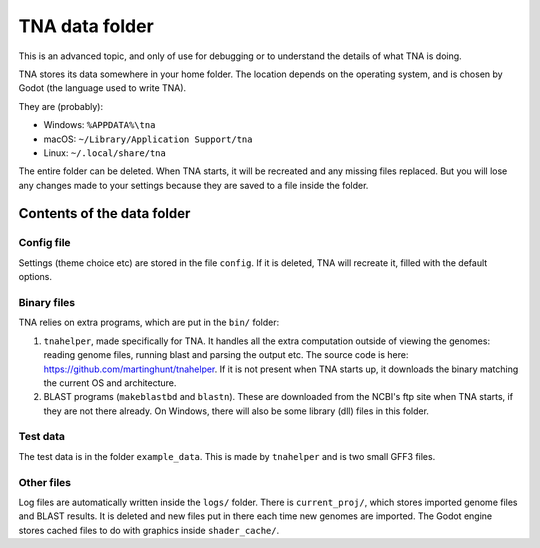 TNA data folder
===============

This is an advanced topic, and only of use for debugging or to understand
the details of what TNA is doing.

TNA stores its data somewhere in your home folder. The location depends on the
operating system, and is chosen by Godot (the language used to write TNA).

They are (probably):

* Windows: ``%APPDATA%\tna``
* macOS: ``~/Library/Application Support/tna``
* Linux: ``~/.local/share/tna``

The entire folder can be deleted. When TNA starts, it will
be recreated and any missing files replaced. But you will lose any changes
made to your settings because they are saved to a file inside the folder.


Contents of the data folder
---------------------------

Config file
^^^^^^^^^^^

Settings (theme choice etc) are stored in the file ``config``.
If it is deleted, TNA will recreate it, filled with the default options.


Binary files
^^^^^^^^^^^^

TNA relies on extra programs, which are put in the ``bin/`` folder:

1. ``tnahelper``, made specifically for TNA. It handles all the extra computation
   outside of viewing the genomes: reading genome files, running blast and
   parsing the output etc. The source code is here:
   https://github.com/martinghunt/tnahelper. If it is not present when
   TNA starts up, it downloads the binary matching the current OS and
   architecture.
2. BLAST programs (``makeblastbd`` and ``blastn``). These are downloaded from
   the NCBI's ftp site when TNA starts, if they are not there already.
   On Windows, there will also be some library (dll) files in this
   folder.


Test data
^^^^^^^^^

The test data is in the folder ``example_data``. This is made by ``tnahelper``
and is two small GFF3 files.


Other files
^^^^^^^^^^^

Log files are automatically written inside the ``logs/`` folder. There is
``current_proj/``, which stores imported genome files and BLAST results.
It is deleted and new files put in there each time new genomes are
imported. The Godot engine stores cached files to do with graphics inside
``shader_cache/``.


